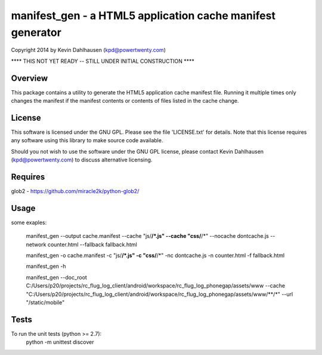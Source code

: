 manifest_gen - a HTML5 application cache manifest generator
===========================================================
Copyright 2014 by Kevin Dahlhausen (kpd@powertwenty.com)

**** THIS NOT YET READY -- STILL UNDER INITIAL CONSTRUCTION ****


Overview
--------
This package contains a utility to generate the HTML5 application cache manifest file.   Running it multiple times only changes the manifest if the manifest contents or contents of files listed in the cache change. 

License
-------
This software is licensed under the GNU GPL.  Please see the file 'LICENSE.txt' for details.  Note that this license requires any software using this library to make source code available. 

Should you not wish to use the software under the GNU GPL license, please contact Kevin Dahlhausen (kpd@powertwenty.com) to discuss alternative licensing.
 

Requires
--------
glob2 - https://github.com/miracle2k/python-glob2/



Usage
-----

some exaples:

    manifest_gen --output cache.manifest --cache "js/**/*.js" --cache "css/**/*" --nocache dontcache.js --network counter.html --fallback fallback.html 

    manifest_gen -o cache.manifest -c "js/**/*.js" -c "css/**/*" -nc dontcache.js -n counter.html -f fallback.html

    manifest_gen -h

    manifest_gen --doc_root C:/Users/p20/projects/rc_flug_log_client/android/workspace/rc_flug_log_phonegap/assets/www --cache "C:/Users/p20/projects/rc_flug_log_client/android/workspace/rc_flug_log_phonegap/assets/www/**/*" --url "/static/mobile" 

Tests
-----
To run the unit tests (python >= 2.7):
    python -m unittest discover


